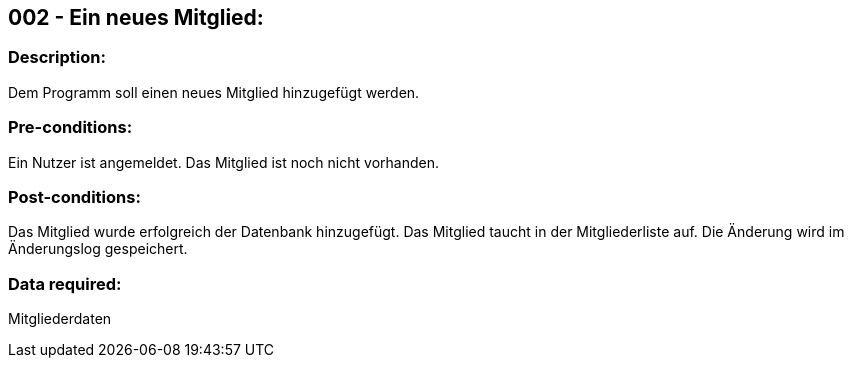 ## 002 - Ein neues Mitglied:
### Description:
//[Describe the logical condition that the Test Case evaluates. Include the expected result.]
Dem Programm soll einen neues Mitglied hinzugefügt werden.

### Pre-conditions:
// [List conditions that must be true before this Test Case can start.]
Ein Nutzer ist angemeldet.
Das Mitglied ist noch nicht vorhanden.

### Post-conditions:
// [List conditions that should be true when this Test Case ends.]
Das Mitglied wurde erfolgreich der Datenbank hinzugefügt.
Das Mitglied taucht in der Mitgliederliste auf.
Die Änderung wird im Änderungslog gespeichert.

### Data required:
// [Identify the type of data required for this Test Case.]
Mitgliederdaten

